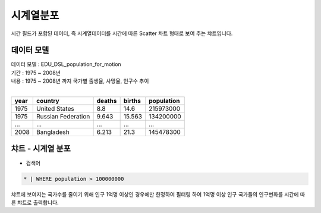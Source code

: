 시계열분포
========================================================================

시간 필드가 포함된 데이터, 즉 시계열데이터를 시간에 따른 Scatter 차트 형태로 보여 주는 챠트입니다.



데이터 모델
------------------------------


| 데이터 모델 : EDU_DSL_population_for_motion
| 기간 :  1975 ~ 2008년
| 내용 :  1975 ~ 2008년 까지 국가별 출생율, 사망율, 인구수 추이
|


.. list-table::
   :header-rows: 1

   * - year
     - country
     - deaths
     - births
     - population
   * - 1975
     - United States
     - 8.8
     - 14.6
     - 215973000
   * - 1975
     - Russian Federation
     - 9.643
     - 15.563
     - 134200000
   * - ...
     - ...
     - ...
     - ...
     - ...
   * - 2008
     - Bangladesh
     - 6.213
     - 21.3
     - 145478300




챠트 - 시계열 분포
-------------------------------------------


.. image:: images/ts01.png
    :alt: ts01.png




- 검색어


.. code::

    * | WHERE population > 100000000



| 챠트에 보여지는 국가수를 줄이기 위해 인구 1억명 이상인 경우에만 한정하여 필터링 하여 1억명 이상 인구 국가들의 인구변화를 시간에 따른 챠트로 출력합니다.
